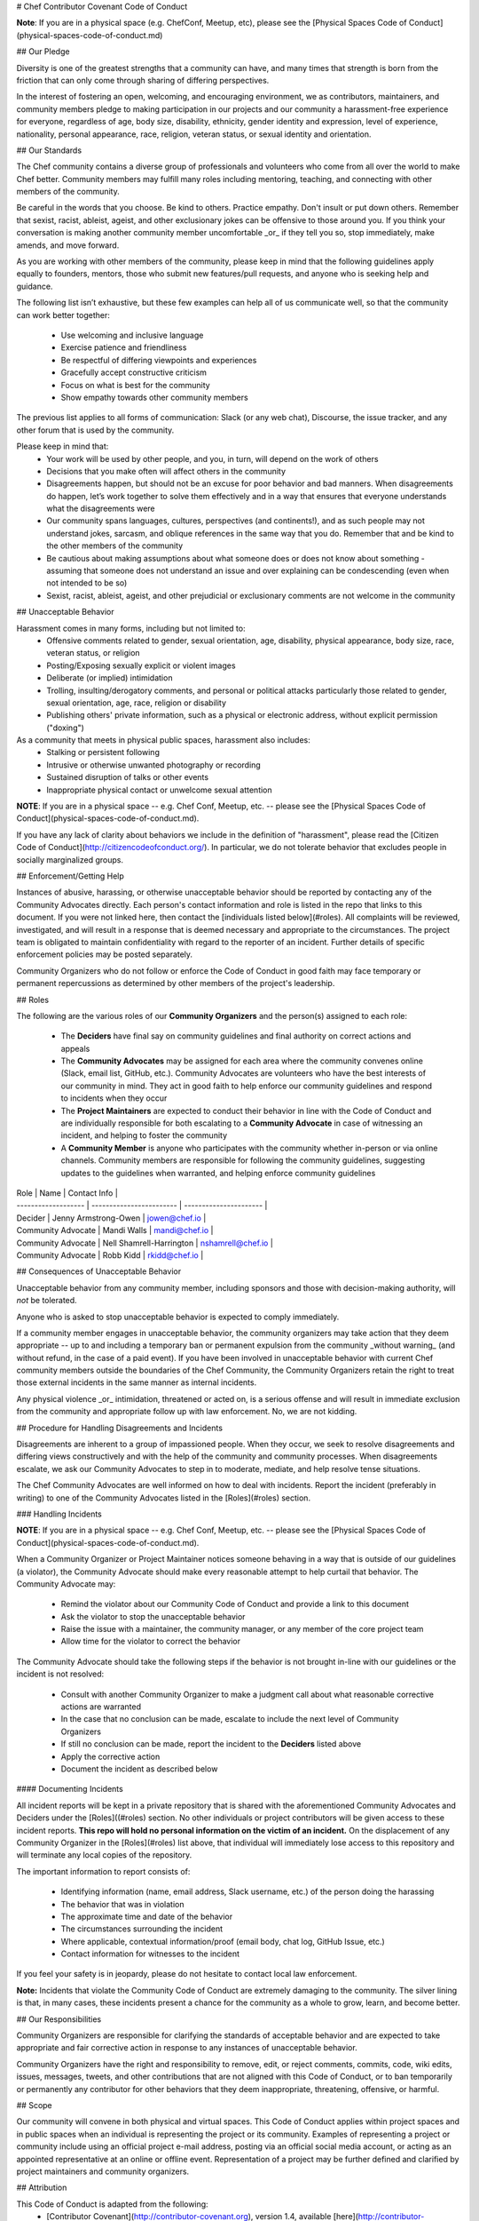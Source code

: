 # Chef Contributor Covenant Code of Conduct

**Note**: If you are in a physical space (e.g. ChefConf, Meetup, etc), please
see the [Physical Spaces Code of Conduct](physical-spaces-code-of-conduct.md)

## Our Pledge

Diversity is one of the greatest strengths that a community can have, and many times
that strength is born from the friction that can only come through sharing of
differing perspectives.

In the interest of fostering an open, welcoming, and encouraging environment, we
as contributors, maintainers, and community members pledge to making
participation in our projects and our community a harassment-free experience for
everyone, regardless of age, body size, disability, ethnicity, gender identity
and expression, level of experience, nationality, personal appearance, race,
religion, veteran status, or sexual identity and orientation.

## Our Standards

The Chef community contains a diverse group of professionals and volunteers
who come from all over the world to make Chef better. Community members may
fulfill many roles including mentoring, teaching, and connecting with other
members of the community.

Be careful in the words that you choose. Be kind to others. Practice empathy.
Don't insult or put down others. Remember that sexist, racist, ableist, ageist, and other
exclusionary jokes can be offensive to those around you. If you think your
conversation is making another community member uncomfortable _or_ if they tell
you so, stop immediately, make amends, and move forward.

As you are working with other members of the community, please keep in mind that the
following guidelines apply equally to founders, mentors, those who submit
new features/pull requests, and anyone who is seeking help and guidance.

The following list isn’t exhaustive, but these few examples can help all of us
communicate well, so that the community can work better together:
  - Use welcoming and inclusive language
  - Exercise patience and friendliness
  - Be respectful of differing viewpoints and experiences
  - Gracefully accept constructive criticism
  - Focus on what is best for the community
  - Show empathy towards other community members

The previous list applies to all forms of communication: Slack (or any web
chat), Discourse, the issue tracker, and any other forum that is used by the
community.

Please keep in mind that:
  - Your work will be used by other people, and you, in turn, will depend on the
    work of others
  - Decisions that you make often will affect others in the community
  - Disagreements happen, but should not be an excuse for poor behavior and bad
    manners. When disagreements do happen, let’s work together to solve them
    effectively and in a way that ensures that everyone understands what the
    disagreements were
  - Our community spans languages, cultures, perspectives (and continents!), and
    as such people may not understand jokes, sarcasm, and oblique references in
    the same way that you do. Remember that and be kind to the other members
    of the community
  - Be cautious about making assumptions about what someone does or does not know
    about something - assuming that someone does not understand an issue and over
    explaining can be condescending (even when not intended to be so)
  - Sexist, racist, ableist, ageist, and other prejudicial or exclusionary comments are
    not welcome in the community

## Unacceptable Behavior

Harassment comes in many forms, including but not limited to:
  - Offensive comments related to gender, sexual orientation, age, disability,
    physical appearance, body size, race, veteran status, or religion
  - Posting/Exposing sexually explicit or violent images
  - Deliberate (or implied) intimidation
  - Trolling, insulting/derogatory comments, and personal or political attacks
    particularly those related to gender, sexual orientation, age, race, religion or
    disability
  - Publishing others' private
    information, such as a physical or electronic address, without explicit
    permission ("doxing")

As a community that meets in physical public spaces, harassment also includes:
  - Stalking or persistent following
  - Intrusive or otherwise unwanted photography or recording
  - Sustained disruption of talks or other events
  - Inappropriate physical contact or unwelcome sexual attention

**NOTE**: If you are in a physical space -- e.g. Chef Conf, Meetup, etc. -- please
see the [Physical Spaces Code of Conduct](physical-spaces-code-of-conduct.md).

If you have any lack of clarity about behaviors we include in the definition of
"harassment", please read the [Citizen Code of
Conduct](http://citizencodeofconduct.org/). In particular, we do not tolerate
behavior that excludes people in socially marginalized groups.

## Enforcement/Getting Help

Instances of abusive, harassing, or otherwise unacceptable behavior should be
reported by contacting any of the Community Advocates directly. Each person's
contact information and role is listed in the repo that links to this document.
If you were not linked here, then contact the [individuals listed below](#roles). All
complaints will be reviewed, investigated, and will result in a response that
is deemed necessary and appropriate to the circumstances. The project team is
obligated to maintain confidentiality with regard to the reporter of an
incident. Further details of specific enforcement policies may be posted
separately.

Community Organizers who do not follow or enforce the Code of Conduct in good
faith may face temporary or permanent repercussions as determined by other
members of the project's leadership.

## Roles

The following are the various roles of our **Community Organizers** and the
person(s) assigned to each role:
  - The **Deciders** have final say on community guidelines and final authority on correct actions and appeals
  - The **Community Advocates** may be assigned for each area where the
    community convenes online (Slack, email list, GitHub, etc.). Community
    Advocates are volunteers who have the best interests of our community in
    mind. They act in good faith to help enforce our community guidelines and
    respond to incidents when they occur
  - The **Project Maintainers** are expected to conduct their
    behavior in line with the Code of Conduct and are individually responsible
    for both escalating to a **Community Advocate** in case of witnessing an
    incident, and helping to foster the community
  - A **Community Member** is anyone who participates with the community
    whether in-person or via online channels. Community members are responsible
    for following the community guidelines, suggesting updates to the guidelines
    when warranted, and helping enforce community guidelines

| Role                | Name                     | Contact Info           |
| ------------------- | ------------------------ | ---------------------- |
| Decider             | Jenny Armstrong-Owen     | jowen@chef.io          |
| Community Advocate  | Mandi Walls              | mandi@chef.io          |
| Community Advocate  | Nell Shamrell-Harrington | nshamrell@chef.io      |
| Community Advocate  | Robb Kidd                | rkidd@chef.io          |

## Consequences of Unacceptable Behavior

Unacceptable behavior from any community member, including sponsors and those
with decision-making authority, will *not* be tolerated.

Anyone who is asked to stop unacceptable behavior is expected to comply immediately.

If a community member engages in unacceptable behavior, the community organizers
may take action that they deem appropriate -- up to and including a temporary ban or
permanent expulsion from the community _without warning_ (and without refund, in
the case of a paid event). If you have been involved in unacceptable behavior
with current Chef community members outside the boundaries of the Chef
Community, the Community Organizers retain the right to treat those external
incidents in the same manner as internal incidents.

Any physical violence _or_ intimidation, threatened or acted on, is a serious
offense and will result in immediate exclusion from the community and
appropriate follow up with law enforcement. No, we are not kidding.

## Procedure for Handling Disagreements and Incidents

Disagreements are inherent to a group of impassioned people. When they occur, we
seek to resolve disagreements and differing views constructively and with the
help of the community and community processes. When disagreements escalate, we
ask our Community Advocates to step in to moderate, mediate, and help resolve
tense situations.

The Chef Community Advocates are well informed on how to deal with incidents.
Report the incident (preferably in writing) to one of the Community Advocates
listed in the [Roles](#roles) section.

### Handling Incidents

**NOTE**: If you are in a physical space -- e.g. Chef Conf, Meetup, etc. -- please
see the [Physical Spaces Code of Conduct](physical-spaces-code-of-conduct.md).

When a Community Organizer or Project Maintainer notices someone behaving in a
way that is outside of our guidelines (a violator), the Community Advocate should
make every reasonable attempt to help curtail that behavior. The Community
Advocate may:

  - Remind the violator about our Community Code of Conduct and provide a link
    to this document
  - Ask the violator to stop the unacceptable behavior
  - Raise the issue with a maintainer, the community manager, or any member of
    the core project team
  - Allow time for the violator to correct the behavior

The Community Advocate should take the following steps if the behavior is not
brought in-line with our guidelines or the incident is not resolved:

  - Consult with another Community Organizer to make a judgment call about what
    reasonable corrective actions are warranted
  - In the case that no conclusion can be made, escalate to include the next
    level of Community Organizers
  - If still no conclusion can be made, report the incident to the **Deciders** listed above
  - Apply the corrective action
  - Document the incident as described below

#### Documenting Incidents

All incident reports will be kept in a private repository that is shared with
the aforementioned Community Advocates and Deciders under the [Roles]((#roles)
section. No other individuals or project contributors will be given access to
these incident reports. **This repo will hold no personal information on the
victim of an incident.** On the displacement of any Community Organizer in the
[Roles](#roles) list above, that individual will immediately lose access to this
repository and will terminate any local copies of the repository.

The important information to report consists of:

  - Identifying information (name, email address, Slack username, etc.) of the
    person doing the harassing
  - The behavior that was in violation
  - The approximate time and date of the behavior
  - The circumstances surrounding the incident
  - Where applicable, contextual information/proof (email body, chat log, GitHub
    Issue, etc.)
  - Contact information for witnesses to the incident

If you feel your safety is in jeopardy, please do not hesitate to contact local
law enforcement.

**Note:** Incidents that violate the Community Code of Conduct are extremely
damaging to the community. The silver lining is that, in many cases, these
incidents present a chance for the community as a whole to grow, learn, and
become better.

## Our Responsibilities

Community Organizers are responsible for clarifying the standards of acceptable
behavior and are expected to take appropriate and fair corrective action in
response to any instances of unacceptable behavior.

Community Organizers have the right and responsibility to remove, edit, or
reject comments, commits, code, wiki edits, issues, messages, tweets, and other
contributions that are not aligned with this Code of Conduct, or to ban
temporarily or permanently any contributor for other behaviors that they deem
inappropriate, threatening, offensive, or harmful.

## Scope

Our community will convene in both physical and virtual spaces. This Code of
Conduct applies within project spaces and in public spaces when an individual is
representing the project or its community. Examples of representing a project or
community include using an official project e-mail address, posting via an
official social media account, or acting as an appointed representative at an
online or offline event. Representation of a project may be further defined and
clarified by project maintainers and community organizers.

## Attribution

This Code of Conduct is adapted from the following:
  - [Contributor Covenant](http://contributor-covenant.org), version 1.4, available [here](http://contributor-covenant.org/version/1/4/)
  - [Rust Code of Conduct](https://www.rust-lang.org/en-US/conduct.html)
  - [Citizen Code of Conduct](http://citizencodeofconduct.org/)

## Community Members in Crisis

If a community member is in or appears to be in crisis, please refer to the [Community Members in Crisis Guide](./communication/community-members-in-crisis.md).